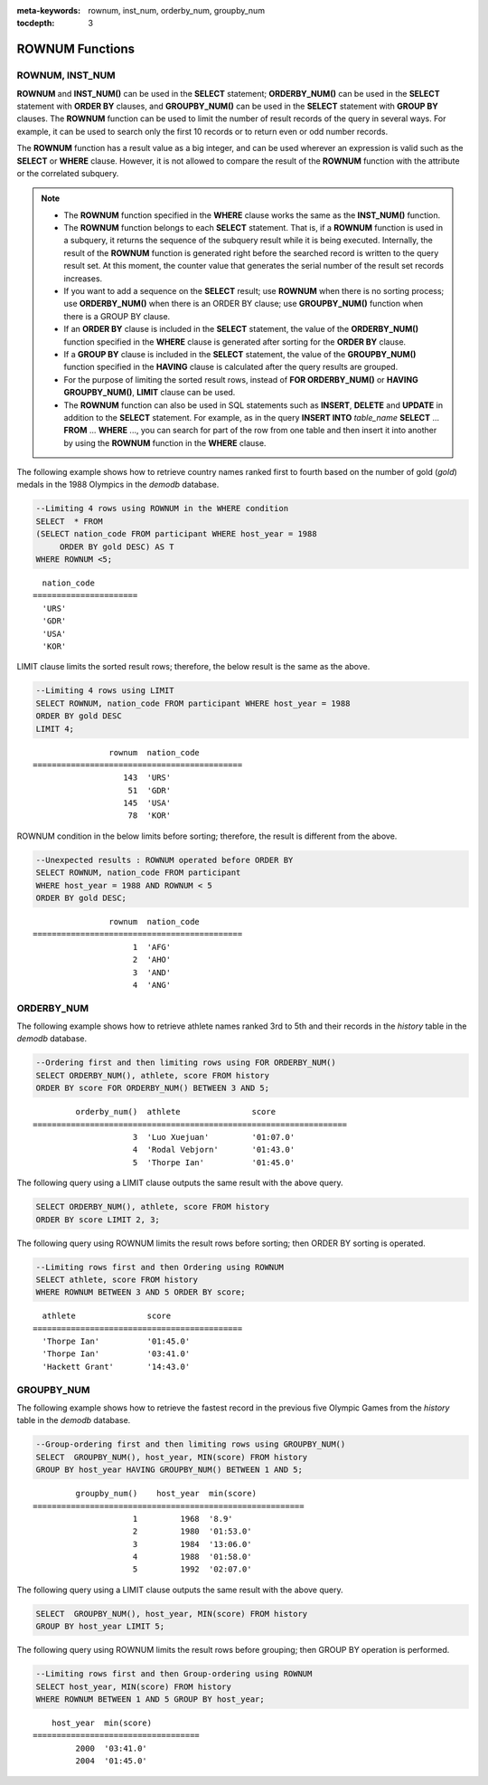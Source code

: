 
:meta-keywords: rownum, inst_num, orderby_num, groupby_num

:tocdepth: 3

****************
ROWNUM Functions
****************

ROWNUM, INST_NUM
================

.. c:macro:: ROWNUM
.. function:: INST_NUM ()

    The **ROWNUM** function returns the number representing the order of the records that will be generated by the query result. The first result record is assigned 1, and the second result record is assigned 2.

    :rtype: BIGINT

**ROWNUM** and **INST_NUM()** can be used in the **SELECT** statement; **ORDERBY_NUM()** can be used in the **SELECT** statement with **ORDER BY** clauses, and **GROUPBY_NUM()** can be used in the **SELECT** statement with **GROUP BY** clauses. The **ROWNUM** function can be used to limit the number of result records of the query in several ways. For example, it can be used to search only the first 10 records or to return even or odd number records.

The **ROWNUM** function has a result value as a big integer, and can be used wherever an expression is valid such as the **SELECT** or **WHERE** clause. However, it is not allowed to compare the result of the **ROWNUM** function with the attribute or the correlated subquery.

.. note::

    *   The **ROWNUM** function specified in the **WHERE** clause works the same as the **INST_NUM()** function. 
    
    *   The **ROWNUM** function belongs to each **SELECT** statement. That is, if a **ROWNUM** function is used in a subquery, it returns the sequence of the subquery result while it is being executed. Internally, the result of the **ROWNUM** function is generated right before the searched record is written to the query result set. At this moment, the counter value that generates the serial number of the result set records increases.

    *   If you want to add a sequence on the **SELECT** result; use **ROWNUM** when there is no sorting process; use **ORDERBY_NUM()** when there is an ORDER BY clause; use **GROUPBY_NUM()** function when there is a GROUP BY clause.

    *   If an **ORDER BY** clause is included in the **SELECT** statement, the value of the **ORDERBY_NUM()** function specified in the **WHERE** clause is generated after sorting for the **ORDER BY** clause. 
    
    *   If a **GROUP BY** clause is included in the **SELECT** statement, the value of the **GROUPBY_NUM()** function specified in the **HAVING** clause is calculated after the query results are grouped.

    *   For the purpose of limiting the sorted result rows, instead of **FOR ORDERBY_NUM()** or **HAVING GROUPBY_NUM()**, **LIMIT** clause can be used.
    
    *   The **ROWNUM** function can also be used in SQL statements such as **INSERT**, **DELETE** and **UPDATE** in addition to the **SELECT** statement. For example, as in the query **INSERT INTO** *table_name* **SELECT** ... **FROM** ... **WHERE** ..., you can search for part of the row from one table and then insert it into another by using the **ROWNUM** function in the **WHERE** clause.

The following example shows how to retrieve country names ranked first to fourth based on the number of gold (*gold*) medals in the 1988 Olympics in the *demodb* database.

.. code-block:: sql

    --Limiting 4 rows using ROWNUM in the WHERE condition
    SELECT  * FROM
    (SELECT nation_code FROM participant WHERE host_year = 1988
         ORDER BY gold DESC) AS T
    WHERE ROWNUM <5;
    
::

      nation_code
    ======================
      'URS'
      'GDR'
      'USA'
      'KOR'

LIMIT clause limits the sorted result rows; therefore, the below result is the same as the above.

.. code-block:: sql

    --Limiting 4 rows using LIMIT
    SELECT ROWNUM, nation_code FROM participant WHERE host_year = 1988
    ORDER BY gold DESC
    LIMIT 4;
    
::

                    rownum  nation_code
    ============================================
                       143  'URS'
                        51  'GDR'
                       145  'USA'
                        78  'KOR'

ROWNUM condition in the below limits before sorting; therefore, the result is different from the above.

.. code-block:: sql

    --Unexpected results : ROWNUM operated before ORDER BY
    SELECT ROWNUM, nation_code FROM participant
    WHERE host_year = 1988 AND ROWNUM < 5
    ORDER BY gold DESC;
    
::

                    rownum  nation_code
    ============================================
                         1  'AFG'
                         2  'AHO'
                         3  'AND'
                         4  'ANG'

ORDERBY_NUM
===========

.. function:: ORDERBY_NUM ()

    The **ORDERBY_NUM()** function is used with the **ROWNUM()** or **INST_NUM()** function to limit the number of result rows. The difference is that the **ORDERBY_NUM()** function is combined after the ORDER BY clause to give order to a result that has been already sorted. That is, when retrieving only some of the result rows by using **ROWNUM** in a condition clause of the **SELECT** statement that includes the **ORDER BY** clause, **ROWNUM** is applied first and then group sorting by **ORDER BY** is performed. On the other hand, when retrieving only some of the result rows by using the **ORDER_NUM()** function, **ROWNUM** is applied to the result of sorting by **ORDER BY**.

    :rtype: BIGINT

The following example shows how to retrieve athlete names ranked 3rd to 5th and their records in the *history* table in the *demodb* database.

.. code-block:: sql

    --Ordering first and then limiting rows using FOR ORDERBY_NUM()
    SELECT ORDERBY_NUM(), athlete, score FROM history
    ORDER BY score FOR ORDERBY_NUM() BETWEEN 3 AND 5;
    
::

             orderby_num()  athlete               score
    ==================================================================
                         3  'Luo Xuejuan'         '01:07.0'
                         4  'Rodal Vebjorn'       '01:43.0'
                         5  'Thorpe Ian'          '01:45.0'

The following query using a LIMIT clause outputs the same result with the above query.

.. code-block:: sql

    SELECT ORDERBY_NUM(), athlete, score FROM history
    ORDER BY score LIMIT 2, 3;

The following query using ROWNUM limits the result rows before sorting; then ORDER BY sorting is operated.

.. code-block:: sql

    --Limiting rows first and then Ordering using ROWNUM
    SELECT athlete, score FROM history
    WHERE ROWNUM BETWEEN 3 AND 5 ORDER BY score;
    
::

      athlete               score
    ============================================
      'Thorpe Ian'          '01:45.0'
      'Thorpe Ian'          '03:41.0'
      'Hackett Grant'       '14:43.0'

GROUPBY_NUM
===========

.. function:: GROUPBY_NUM ()

    The **GROUPBY_NUM()** function is used with the **ROWNUM** or **INST_NUM()** function to limit the number of result rows. The difference is that the **GROUPBY_NUM()** function is combined after the **GROUP BY ... HAVING** clause to give order to a result that has been already sorted. In addition, while the **INST_NUM()** function is a scalar function, the **GROUPBY_NUM()** function is kind of an aggregate function. 
    
    That is, when retrieving only some of the result rows by using **ROWNUM** in a condition clause of the **SELECT** statement that includes the **GROUP BY** clause, **ROWNUM** is applied first and then group sorting by **GROUP BY** is performed. On the other hand, when retrieving only some of the result rows by using the **GROUPBY_NUM()** function, **ROWNUM** is applied to the result of group sorting by **GROUP BY**.

    :rtype: BIGINT

The following example shows how to retrieve the fastest record in the previous five Olympic Games from the *history* table in the  *demodb* database.

.. code-block:: sql

    --Group-ordering first and then limiting rows using GROUPBY_NUM()
    SELECT  GROUPBY_NUM(), host_year, MIN(score) FROM history  
    GROUP BY host_year HAVING GROUPBY_NUM() BETWEEN 1 AND 5;
    
::

             groupby_num()    host_year  min(score)
    =========================================================
                         1         1968  '8.9'
                         2         1980  '01:53.0'
                         3         1984  '13:06.0'
                         4         1988  '01:58.0'
                         5         1992  '02:07.0'

The following query using a LIMIT clause outputs the same result with the above query.

.. code-block:: sql

    SELECT  GROUPBY_NUM(), host_year, MIN(score) FROM history  
    GROUP BY host_year LIMIT 5;

The following query using ROWNUM limits the result rows before grouping; then GROUP BY operation is performed.

.. code-block:: sql

    --Limiting rows first and then Group-ordering using ROWNUM
    SELECT host_year, MIN(score) FROM history
    WHERE ROWNUM BETWEEN 1 AND 5 GROUP BY host_year;
    
::

        host_year  min(score)
    ===================================
             2000  '03:41.0'
             2004  '01:45.0'
